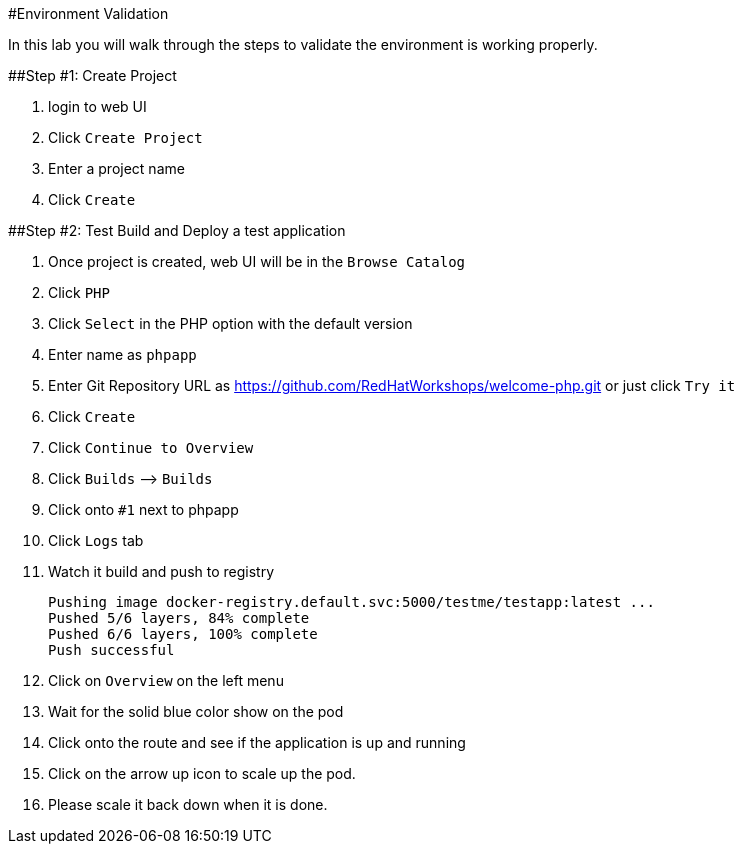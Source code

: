 #Environment Validation

In this lab you will walk through the steps to validate the environment
is working properly.

##Step #1: Create Project

[arabic]
. login to web UI
. Click `Create Project`
. Enter a project name
. Click `Create`

##Step #2: Test Build and Deploy a test application

[arabic]
. Once project is created, web UI will be in the `Browse Catalog`
. Click `PHP`
. Click `Select` in the PHP option with the default version
. Enter name as `phpapp`
. Enter Git Repository URL as
https://github.com/RedHatWorkshops/welcome-php.git or just click
`Try it`
. Click `Create`
. Click `Continue to Overview`
. Click `Builds` –> `Builds`
. Click onto `#1` next to phpapp
. Click `Logs` tab
. Watch it build and push to registry
+
....
Pushing image docker-registry.default.svc:5000/testme/testapp:latest ...
Pushed 5/6 layers, 84% complete
Pushed 6/6 layers, 100% complete
Push successful
....
. Click on `Overview` on the left menu
. Wait for the solid blue color show on the pod
. Click onto the route and see if the application is up and running
. Click on the arrow up icon to scale up the pod.
. Please scale it back down when it is done.
